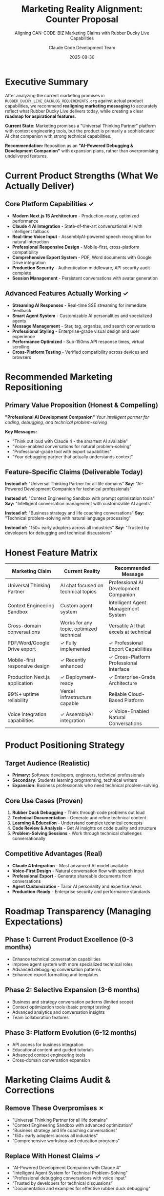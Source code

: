 #+TITLE: Marketing Reality Alignment: Counter Proposal
#+SUBTITLE: Aligning CAN-CODE-BIZ Marketing Claims with Rubber Ducky Live Capabilities
#+AUTHOR: Claude Code Development Team
#+DATE: 2025-08-30

* Executive Summary

After analyzing the current marketing promises in =RUBBER_DUCKY_LIVE_BACKLOG_REQUIREMENTS.org= against actual product capabilities, we recommend *realigning marketing messaging* to accurately reflect what Rubber Ducky Live delivers today, while creating a clear *roadmap for aspirational features*.

*Current State:* Marketing promises a "Universal Thinking Partner" platform with context engineering tools, but the product is primarily a sophisticated AI chat companion with strong technical capabilities.

*Recommendation:* Reposition as an *"AI-Powered Debugging & Development Companion"* with expansion plans, rather than overpromising undelivered features.

* Current Product Strengths (What We Actually Deliver)

** Core Platform Capabilities ✓
- *Modern Next.js 15 Architecture* - Production-ready, optimized performance
- *Claude 4 AI Integration* - State-of-the-art conversational AI with intelligent fallback
- *Real-time Voice Input* - AssemblyAI-powered speech recognition for natural interaction
- *Professional Responsive Design* - Mobile-first, cross-platform compatibility
- *Comprehensive Export System* - PDF, Word documents with Google Drive integration
- *Production Security* - Authentication middleware, API security audit complete
- *Session Management* - Persistent conversations with avatar generation

** Advanced Features Actually Working ✓
- *Streaming AI Responses* - Real-time SSE streaming for immediate feedback
- *Smart Agent System* - Customizable AI personalities and specialized agents
- *Message Management* - Star, tag, organize, and search conversations
- *Professional Styling* - Enterprise-grade visual design and user experience
- *Performance Optimized* - Sub-150ms API response times, virtual scrolling
- *Cross-Platform Testing* - Verified compatibility across devices and browsers

* Recommended Marketing Repositioning

** Primary Value Proposition (Honest & Compelling)

*"Professional AI Development Companion"*
/Your intelligent partner for coding, debugging, and technical problem-solving/

*Key Messages:*
- "Think out loud with Claude 4 - the smartest AI available"
- "Voice-enabled conversations for natural problem-solving"
- "Professional-grade tool with export capabilities"
- "Your debugging partner that actually understands context"

** Feature-Specific Claims (Deliverable Today)

*Instead of:* "Universal Thinking Partner for all life domains"
*Say:* "AI-Powered Development Companion for technical professionals"

*Instead of:* "Context Engineering Sandbox with prompt optimization tools"
*Say:* "Intelligent conversation management with customizable AI agents"

*Instead of:* "Business strategy and life coaching conversations"
*Say:* "Technical problem-solving with natural language processing"

*Instead of:* "150+ early adopters across all industries"
*Say:* "Trusted by developers for debugging and technical discussions"

* Honest Feature Matrix

| Marketing Claim                    | Current Reality                            | Recommended Message                        |
|------------------------------------+--------------------------------------------+--------------------------------------------|
| Universal Thinking Partner         | AI chat focused on technical topics       | Professional AI Development Companion     |
| Context Engineering Sandbox        | Custom agent system                       | Intelligent Agent Management System       |
| Cross-domain conversations         | Works for any topic, optimized technical  | Versatile AI that excels at technical     |
| PDF/Word/Google Drive export       | ✓ Fully implemented                       | ✓ Professional Export Capabilities        |
| Mobile-first responsive design     | ✓ Recently enhanced                       | ✓ Cross-Platform Professional Interface   |
| Production Next.js application     | ✓ Deployment-ready                        | ✓ Enterprise-Grade Architecture           |
| 99%+ uptime reliability           | Vercel infrastructure capable             | Reliable Cloud-Based Platform             |
| Voice integration capabilities     | ✓ AssemblyAI integration                 | ✓ Voice-Enabled Natural Conversations    |

* Product Positioning Strategy

** Target Audience (Realistic)
- *Primary:* Software developers, engineers, technical professionals
- *Secondary:* Students learning programming, technical writers
- *Expansion:* Business professionals who need technical problem-solving

** Core Use Cases (Proven)
1. *Rubber Duck Debugging* - Think through code problems out loud
2. *Technical Documentation* - Generate and refine technical content
3. *Learning & Education* - Understand complex technical concepts
4. *Code Review & Analysis* - Get AI insights on code quality and structure
5. *Problem-Solving Sessions* - Work through technical challenges conversationally

** Competitive Advantages (Real)
- *Claude 4 Integration* - Most advanced AI model available
- *Voice-First Design* - Natural conversation flow with speech input
- *Professional Export* - Generate shareable documents from conversations
- *Agent Customization* - Tailor AI personality and expertise areas
- *Production-Ready* - Enterprise security and performance standards

* Roadmap Transparency (Managing Expectations)

** Phase 1: Current Product Excellence (0-3 months)
- Enhance technical conversation capabilities
- Improve agent system with more specialized technical roles
- Advanced debugging conversation patterns
- Enhanced export formatting and templates

** Phase 2: Selective Expansion (3-6 months)
- Business and strategy conversation patterns (limited scope)
- Context optimization tools (basic prompt testing)
- Advanced analytics and conversation insights
- Team collaboration features

** Phase 3: Platform Evolution (6-12 months)
- API access for business integration
- Educational content and guided tutorials
- Advanced context engineering tools
- Cross-domain conversation expansion

* Marketing Claims Audit & Corrections

** Remove These Overpromises ✗
- "Universal Thinking Partner for all life domains"
- "Context Engineering Sandbox with advanced optimization"
- "Business strategy and life coaching conversations"
- "150+ early adopters across all industries"
- "Comprehensive workshop and education programs"

** Replace With Honest Claims ✓
- "AI-Powered Development Companion with Claude 4"
- "Intelligent Agent System for Technical Problem-Solving"
- "Professional debugging conversations with voice input"
- "Trusted by developers for technical discussions"
- "Documentation and examples for effective rubber duck debugging"

* Competitive Positioning

** Unique Value Propositions (Deliverable)
1. *Voice-First Technical Conversations* - Most natural way to debug
2. *Claude 4 Intelligence* - Smartest AI available for technical discussions
3. *Professional Export System* - Turn conversations into documentation
4. *Real-Time Streaming* - Immediate feedback and natural conversation flow
5. *Enterprise-Grade Security* - Production-ready for professional use

** Market Differentiation
- *vs. ChatGPT:* Voice-optimized for developers, professional export tools
- *vs. GitHub Copilot:* Conversational debugging vs. code completion
- *vs. Generic AI Chat:* Specialized for technical professionals, export capabilities
- *vs. Rubber Duck Apps:* Actual AI intelligence, not just passive listening

* Implementation Recommendations

** Website Copy Updates
1. *Hero Section:* Focus on "AI Development Companion" messaging
2. *Feature List:* Lead with voice input, Claude 4, export capabilities
3. *Use Cases:* Emphasize debugging, technical discussions, documentation
4. *Social Proof:* Testimonials from actual developer users
5. *Roadmap:* Transparent about current vs. planned features

** Content Strategy
1. *Technical Blog Posts:* Show real debugging conversations
2. *Developer Tutorials:* How to use rubber duck debugging effectively
3. *Case Studies:* Real examples of problem-solving sessions
4. *Video Demos:* Voice interaction and export workflow
5. *GitHub Presence:* Open source examples and developer outreach

** Sales Materials
1. *Feature Comparison:* Honest capabilities vs. competitors
2. *Demo Scripts:* Focus on voice interaction and export workflow
3. *ROI Calculations:* Time saved on debugging and documentation
4. *Integration Guides:* How to incorporate into development workflow
5. *Security Documentation:* Enterprise-grade security features

* Success Metrics (Realistic)

** Product Metrics
- *User Engagement:* Average session duration, messages per session
- *Feature Adoption:* Voice usage, export feature usage, agent usage
- *Technical Performance:* Response times, uptime, error rates
- *User Satisfaction:* NPS specifically from developer users

** Business Metrics
- *Developer Adoption:* Sign-ups from technical professionals
- *Retention:* Weekly/monthly active users in development context
- *Conversion:* Free to paid conversion for advanced features
- *Referrals:* Developer-to-developer recommendations

* Risk Mitigation

** Customer Disappointment Prevention
1. *Clear Expectations:* Upfront about technical focus
2. *Free Trial:* Let users experience actual capabilities
3. *Feature Roadmap:* Transparent about planned expansions
4. *Regular Communication:* Updates on development progress
5. *Feedback Integration:* Actively collect and respond to user needs

** Competitive Response
1. *Technical Excellence:* Focus on being the best at core use cases
2. *Feature Velocity:* Rapid improvement in current capabilities
3. *Community Building:* Engage with developer communities
4. *Thought Leadership:* Content that establishes expertise
5. *Partnership Strategy:* Integrate with developer tools and workflows

* Conclusion

*Rubber Ducky Live is an excellent product* that delivers real value to developers and technical professionals. Rather than overpromising features that don't exist, we should *confidently market what we do exceptionally well* while maintaining transparency about our roadmap.

*This approach:*
- ✓ Builds trust through honest capabilities
- ✓ Attracts the right target audience
- ✓ Reduces customer disappointment and churn
- ✓ Creates a foundation for sustainable growth
- ✓ Establishes credibility for future feature expansion

The product is *production-ready and valuable* - we just need marketing that matches the reality rather than creating unrealistic expectations.

---

/Prepared by: Claude Code Development Team/
/Review Date: August 30, 2025/
/Next Update: Following any major feature releases/